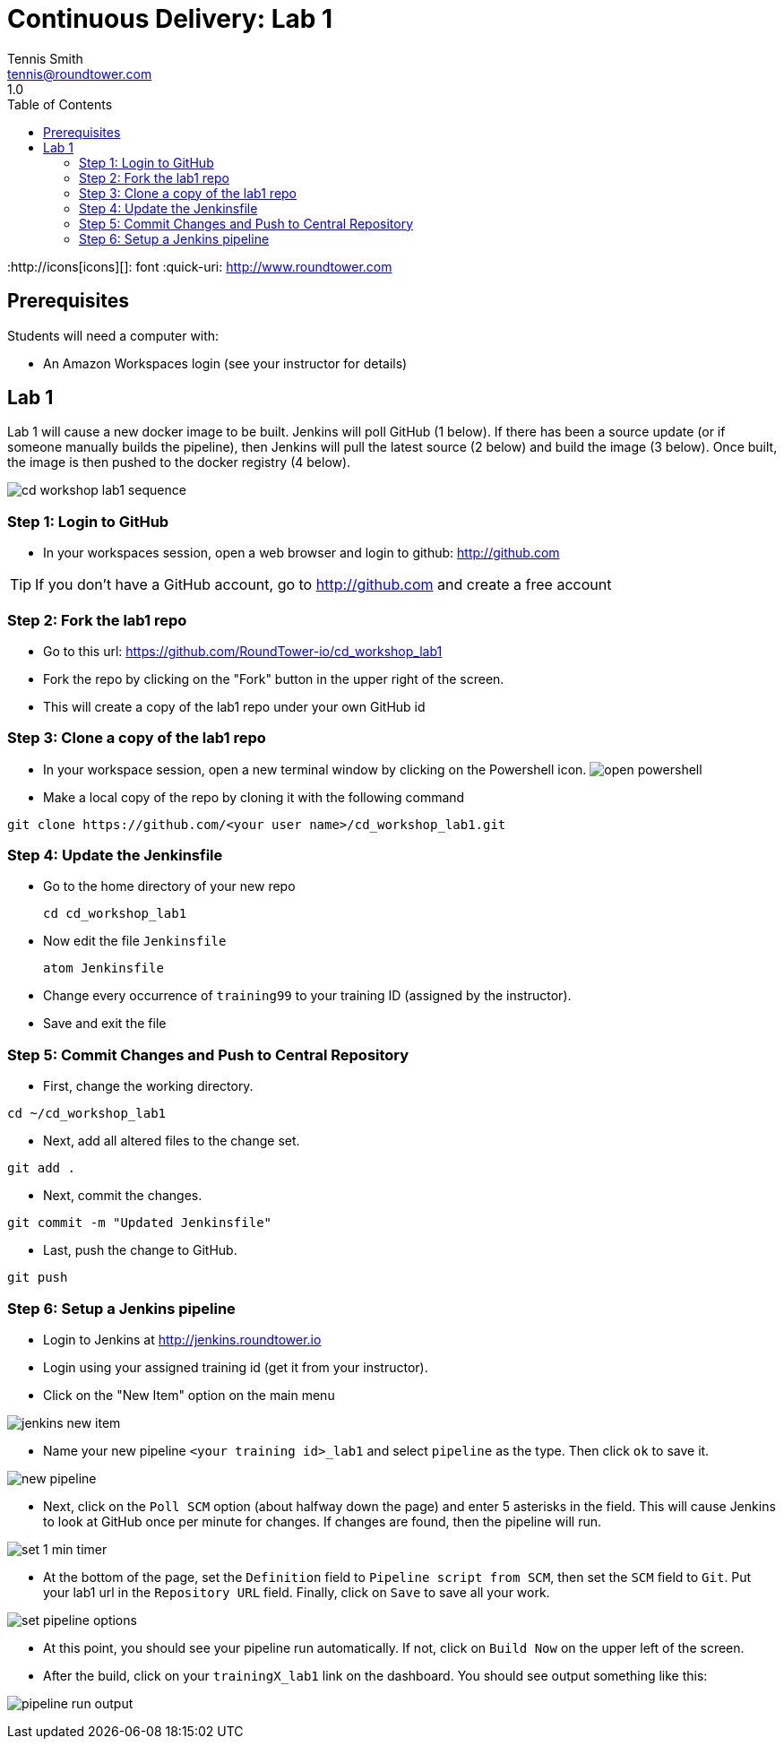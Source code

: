= Continuous Delivery: Lab 1
Tennis Smith <tennis@roundtower.com>
1.0
:toc:
:http://icons[icons][]: font
:quick-uri: http://www.roundtower.com



== Prerequisites
// tag::prerequisites[]
Students will need a computer with:

* An Amazon Workspaces login (see your instructor for details)

// end::prerequisites[]

== Lab 1
// tag::procedure[]

Lab 1 will cause a new docker image to be built.  Jenkins will poll GitHub
(1 below). If there has been a source update (or if someone manually builds the pipeline), then
Jenkins will pull the latest source (2 below) and build the image (3 below).  Once
built, the image is then pushed to the docker registry (4 below).

image:common/adoc/images/cd_workshop_lab1_sequence.png[]


=== Step 1: Login to GitHub
* In your workspaces session, open a web browser and login to github: http://github.com

TIP: If you don't have a GitHub account, go to http://github.com and create a free account

=== Step 2: Fork the lab1 repo
* Go to this url: https://github.com/RoundTower-io/cd_workshop_lab1

* Fork the repo by clicking on the "Fork" button in the upper right of the screen.

* This will create a copy of the lab1 repo under your own GitHub id

=== Step 3: Clone a copy of the lab1 repo
* In your workspace session, open a new terminal window by clicking on the Powershell icon.
image:common/adoc/images/open_powershell.png[]

* Make a local copy of the repo by cloning it with the following command

[source]
git clone https://github.com/<your user name>/cd_workshop_lab1.git


=== Step 4: Update the Jenkinsfile
* Go to the home directory of your new repo
[source]
cd cd_workshop_lab1

* Now edit the file `Jenkinsfile`
[source]
atom Jenkinsfile

* Change every occurrence of `training99` to your training ID (assigned by the instructor).

* Save and exit the file

=== Step 5:  Commit Changes and Push to Central Repository

* First, change the working directory.

[source]
cd ~/cd_workshop_lab1

* Next, add all altered files to the change set.

[source]
git add .

* Next, commit the changes.

[source]
git commit -m "Updated Jenkinsfile"

* Last, push the change to GitHub.

[source]
git push

=== Step 6: Setup a Jenkins pipeline

* Login to Jenkins at http://jenkins.roundtower.io

* Login using your assigned training id (get it from your instructor).

* Click on the "New Item" option on the main menu

image:common/adoc/images/jenkins_new_item.png[]

* Name your new pipeline `<your training id>_lab1` and select `pipeline` as the type. Then click `ok` to save it.

image:common/adoc/images/new_pipeline.png[]

* Next, click on the `Poll SCM` option (about halfway down the page) and enter 5 asterisks in the field. This will cause Jenkins to look at GitHub once per minute for changes.  If changes are found, then the pipeline will run.

image:common/adoc/images/set_1_min_timer.png[]

* At the bottom of the page, set the `Definition` field to `Pipeline script from SCM`, then set the `SCM` field to `Git`. Put your lab1 url in the `Repository URL` field. Finally, click on `Save` to save all your work.

image:common/adoc/images/set_pipeline_options.png[]

* At this point, you should see your pipeline run automatically. If not, click on `Build Now` on the upper left of the screen.

* After the build, click on your `trainingX_lab1` link on the dashboard. You should see output something like this:

image:common/adoc/images/pipeline_run_output.png[]

// end::procedure[]



//
//
//
//
//  RESOURCE SNIPS - NOTHING BELOW HERE WILL BE RENDERED
//
// [source]
// $ brew install asciidoc
//
// ====
// _This is an italicized admonition_
// ====
//
// TIP:  Don’t eat the yellow snow.
//
// WARNING:  Weasels are bitey.
//
// ====
// *This is something you _REALLY_ should know*
// ====
//
